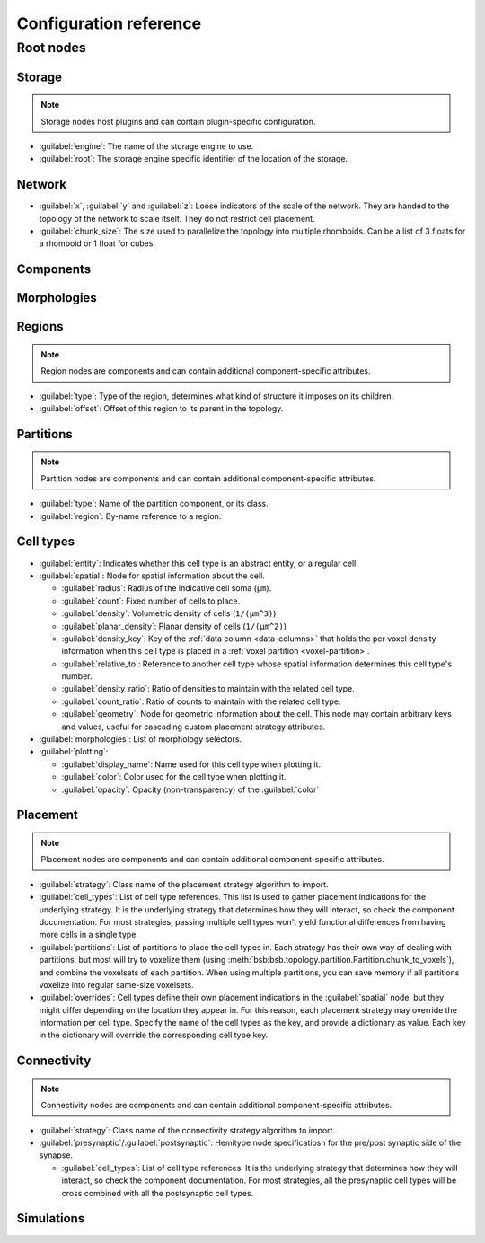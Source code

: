#######################
Configuration reference
#######################

==========
Root nodes
==========

.. autoconfig:: bsb.config.Configuration
   :no-imports:
   :max-depth: 1

Storage
=======

.. note::

    Storage nodes host plugins and can contain plugin-specific configuration.

.. autoconfig:: bsb.storage.interfaces.StorageNode

* :guilabel:`engine`: The name of the storage engine to use.
* :guilabel:`root`: The storage engine specific identifier of the location of the storage.

Network
=======

.. autoconfig:: bsb.config._config.NetworkNode

* :guilabel:`x`, :guilabel:`y` and :guilabel:`z`:
  Loose indicators of the scale of the network. They are handed to the topology of the
  network to scale itself. They do not restrict cell placement.
* :guilabel:`chunk_size`:
  The size used to parallelize the topology into multiple rhomboids. Can be a list of 3
  floats for a rhomboid or 1 float for cubes.

Components
==========

.. autoconfig:: bsb.storage._files.CodeDependencyNode

Morphologies
============

.. autoconfig:: bsb.storage._files.MorphologyDependencyNode

Regions
=======

.. note::

    Region nodes are components and can contain additional component-specific attributes.

.. autoconfig:: bsb.topology.Region

* :guilabel:`type`:
  Type of the region, determines what kind of structure it imposes on its children.

* :guilabel:`offset`: Offset of this region to its parent in the topology.

Partitions
==========

.. note::

    Partition nodes are components and can contain additional component-specific attributes.

.. autoconfig:: bsb.topology.Partition

* :guilabel:`type`: Name of the partition component, or its class.
* :guilabel:`region`: By-name reference to a region.

Cell types
==========

.. autoconfig:: bsb.cell_types.CellType

* :guilabel:`entity`:
  Indicates whether this cell type is an abstract entity, or a regular cell.

* :guilabel:`spatial`: Node for spatial information about the cell.

  * :guilabel:`radius`: Radius of the indicative cell soma (``μm``).

  * :guilabel:`count`: Fixed number of cells to place.

  * :guilabel:`density`: Volumetric density of cells (``1/(μm^3)``)

  * :guilabel:`planar_density`: Planar density of cells (``1/(μm^2)``)

  * :guilabel:`density_key`: Key of the :ref:`data column <data-columns>` that holds the
    per voxel density information when this cell type is placed in a :ref:`voxel partition
    <voxel-partition>`.

  * :guilabel:`relative_to`: Reference to another cell type whose spatial information
    determines this cell type's number.

  * :guilabel:`density_ratio`: Ratio of densities to maintain with the related cell type.

  * :guilabel:`count_ratio`: Ratio of counts to maintain with the related cell type.

  * :guilabel:`geometry`:
    Node for geometric information about the cell. This node may contain arbitrary keys
    and values, useful for cascading custom placement strategy attributes.

* :guilabel:`morphologies`: List of morphology selectors.

* :guilabel:`plotting`:

  * :guilabel:`display_name`: Name used for this cell type when plotting it.

  * :guilabel:`color`: Color used for the cell type when plotting it.

  * :guilabel:`opacity`: Opacity (non-transparency) of the :guilabel:`color`

Placement
=========

.. note::

    Placement nodes are components and can contain additional component-specific attributes.

.. autoconfig:: bsb.placement.PlacementStrategy

* :guilabel:`strategy`: Class name of the placement strategy algorithm to import.

* :guilabel:`cell_types`:
  List of cell type references. This list is used to gather placement indications for the
  underlying strategy. It is the underlying strategy that determines how they will
  interact, so check the component documentation. For most strategies, passing multiple
  cell types won't yield functional differences from having more cells in a single type.

* :guilabel:`partitions`:
  List of partitions to place the cell types in. Each strategy has their own way of
  dealing with partitions, but most will try to voxelize them (using
  :meth:`bsb:bsb.topology.partition.Partition.chunk_to_voxels`), and combine the voxelsets of
  each partition. When using multiple partitions, you can save memory if all partitions
  voxelize into regular same-size voxelsets.

* :guilabel:`overrides`:
  Cell types define their own placement indications in the :guilabel:`spatial` node, but
  they might differ depending on the location they appear in. For this reason, each
  placement strategy may override the information per cell type. Specify the name of the
  cell types as the key, and provide a dictionary as value. Each key in the dictionary
  will override the corresponding cell type key.

Connectivity
============

.. note::

    Connectivity nodes are components and can contain additional component-specific
    attributes.

.. autoconfig:: bsb.connectivity.ConnectionStrategy

* :guilabel:`strategy`: Class name of the connectivity strategy algorithm to import.

* :guilabel:`presynaptic`/:guilabel:`postsynaptic`:
  Hemitype node specificatiosn for the pre/post synaptic side of the synapse.

  * :guilabel:`cell_types`:
    List of cell type references. It is the underlying strategy that determines how they
    will interact, so check the component documentation. For most strategies, all the
    presynaptic cell types will be cross combined with all the postsynaptic cell types.

Simulations
===========

.. autoconfig:: bsb.simulation.simulation.Simulation